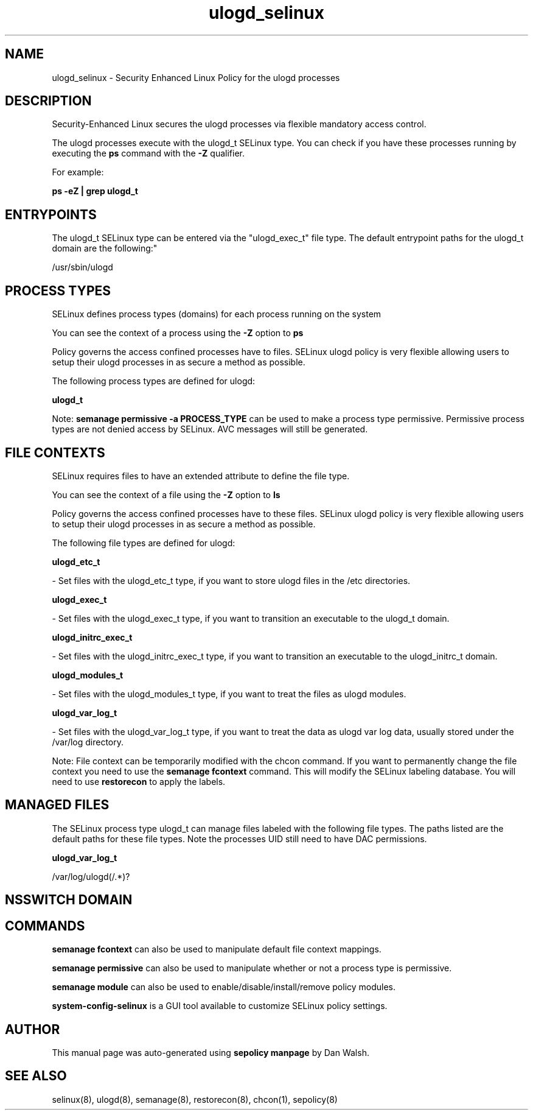 .TH  "ulogd_selinux"  "8"  "12-11-01" "ulogd" "SELinux Policy documentation for ulogd"
.SH "NAME"
ulogd_selinux \- Security Enhanced Linux Policy for the ulogd processes
.SH "DESCRIPTION"

Security-Enhanced Linux secures the ulogd processes via flexible mandatory access control.

The ulogd processes execute with the ulogd_t SELinux type. You can check if you have these processes running by executing the \fBps\fP command with the \fB\-Z\fP qualifier.

For example:

.B ps -eZ | grep ulogd_t


.SH "ENTRYPOINTS"

The ulogd_t SELinux type can be entered via the "ulogd_exec_t" file type.  The default entrypoint paths for the ulogd_t domain are the following:"

/usr/sbin/ulogd
.SH PROCESS TYPES
SELinux defines process types (domains) for each process running on the system
.PP
You can see the context of a process using the \fB\-Z\fP option to \fBps\bP
.PP
Policy governs the access confined processes have to files.
SELinux ulogd policy is very flexible allowing users to setup their ulogd processes in as secure a method as possible.
.PP
The following process types are defined for ulogd:

.EX
.B ulogd_t
.EE
.PP
Note:
.B semanage permissive -a PROCESS_TYPE
can be used to make a process type permissive. Permissive process types are not denied access by SELinux. AVC messages will still be generated.

.SH FILE CONTEXTS
SELinux requires files to have an extended attribute to define the file type.
.PP
You can see the context of a file using the \fB\-Z\fP option to \fBls\bP
.PP
Policy governs the access confined processes have to these files.
SELinux ulogd policy is very flexible allowing users to setup their ulogd processes in as secure a method as possible.
.PP
The following file types are defined for ulogd:


.EX
.PP
.B ulogd_etc_t
.EE

- Set files with the ulogd_etc_t type, if you want to store ulogd files in the /etc directories.


.EX
.PP
.B ulogd_exec_t
.EE

- Set files with the ulogd_exec_t type, if you want to transition an executable to the ulogd_t domain.


.EX
.PP
.B ulogd_initrc_exec_t
.EE

- Set files with the ulogd_initrc_exec_t type, if you want to transition an executable to the ulogd_initrc_t domain.


.EX
.PP
.B ulogd_modules_t
.EE

- Set files with the ulogd_modules_t type, if you want to treat the files as ulogd modules.


.EX
.PP
.B ulogd_var_log_t
.EE

- Set files with the ulogd_var_log_t type, if you want to treat the data as ulogd var log data, usually stored under the /var/log directory.


.PP
Note: File context can be temporarily modified with the chcon command.  If you want to permanently change the file context you need to use the
.B semanage fcontext
command.  This will modify the SELinux labeling database.  You will need to use
.B restorecon
to apply the labels.

.SH "MANAGED FILES"

The SELinux process type ulogd_t can manage files labeled with the following file types.  The paths listed are the default paths for these file types.  Note the processes UID still need to have DAC permissions.

.br
.B ulogd_var_log_t

	/var/log/ulogd(/.*)?
.br

.SH NSSWITCH DOMAIN

.SH "COMMANDS"
.B semanage fcontext
can also be used to manipulate default file context mappings.
.PP
.B semanage permissive
can also be used to manipulate whether or not a process type is permissive.
.PP
.B semanage module
can also be used to enable/disable/install/remove policy modules.

.PP
.B system-config-selinux
is a GUI tool available to customize SELinux policy settings.

.SH AUTHOR
This manual page was auto-generated using
.B "sepolicy manpage"
by Dan Walsh.

.SH "SEE ALSO"
selinux(8), ulogd(8), semanage(8), restorecon(8), chcon(1), sepolicy(8)
